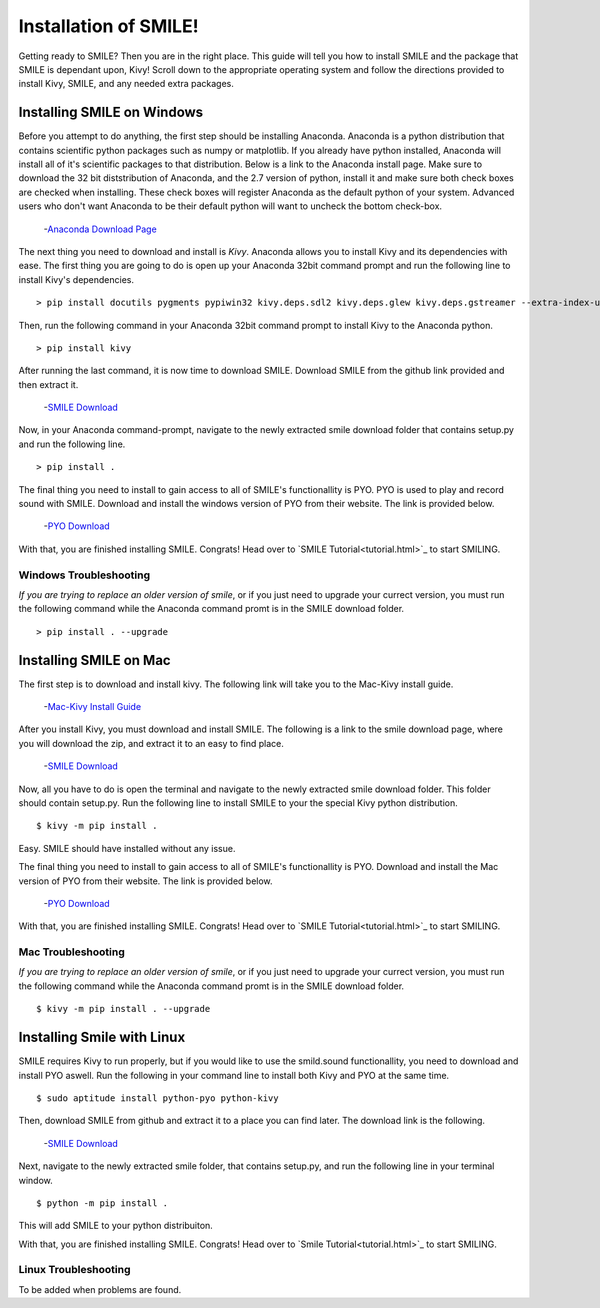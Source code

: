 ============================
Installation of SMILE!
============================

Getting ready to SMILE? Then you are in the right place. This guide will tell
you how to install SMILE and the package that SMILE is dependant upon, Kivy!
Scroll down to the appropriate operating system and follow the directions provided
to install Kivy, SMILE, and any needed extra packages.

Installing SMILE on Windows
===========================


Before you attempt to do anything, the first step should be installing
Anaconda. Anaconda is a python distribution that contains scientific python
packages such as numpy or matplotlib. If you already have python installed,
Anaconda will install all of it's scientific packages to that distribution.
Below is a link to the Anaconda install page. Make sure to download the 32 bit
diststribution of Anaconda, and the 2.7 version of python, install it and make
sure both check boxes are checked when installing. These check boxes will
register Anaconda as the default python of your system. Advanced users who don't
want Anaconda to be their default python will want to uncheck the bottom
check-box.

    -`Anaconda Download Page <https://www.continuum.io/downloads>`_

The next thing you need to download and install is *Kivy*. Anaconda allows you
to install Kivy and its dependencies with ease. The first thing you are going to
do is open up your Anaconda 32bit command prompt and run the following line to
install Kivy's dependencies.

.. note:

    Run the following as one line in your command prompt

::

    > pip install docutils pygments pypiwin32 kivy.deps.sdl2 kivy.deps.glew kivy.deps.gstreamer --extra-index-url https://kivy.org/downloads/packages/simple/

Then, run the following command in your Anaconda 32bit command prompt to install
Kivy to the Anaconda python.

::

    > pip install kivy

After running the last command, it is now time to download SMILE. Download
SMILE from the github link provided and then extract it.

    -`SMILE Download <https://github.com/compmem/smile/tree/master>`_

Now, in your Anaconda command-prompt, navigate to the newly extracted smile download
folder that contains setup.py and run the following line.

::

    > pip install .

The final thing you need to install to gain access to all of SMILE's
functionallity is PYO. PYO is used to play and record sound with SMILE. Download
and install the windows version of PYO from their website. The link is provided
below.

    -`PYO Download <http://ajaxsoundstudio.com/software/pyo/>`_

.. note:

    When PYO asks for a directory to install to, choose `C:\Python27`. If that
    folder doesn't already exist, create it and then attempt to install PYO into
    that folder

With that, you are finished installing SMILE. Congrats! Head over to
`SMILE Tutorial<tutorial.html>`_ to start SMILING.

Windows Troubleshooting
-----------------------

*If you are trying to replace an older version of smile*, or if you just need
to upgrade your currect version, you must run the following command while the
Anaconda command promt is in the SMILE download folder.

::

    > pip install . --upgrade


Installing SMILE on Mac
=======================

The first step is to download and install kivy. The following link will take you
to the Mac-Kivy install guide.

    -`Mac-Kivy Install Guide <http://kivy.org/docs/installation/installation-macosx.html>`_

After you install Kivy, you must download and install SMILE. The following is a
link to the smile download page, where you will download the zip, and extract
it to an easy to find place.

    -`SMILE Download <https://github.com/compmem/smile/tree/master>`_

Now, all you have to do is open the terminal and navigate to the
newly extracted smile download folder. This folder should contain setup.py. Run
the following line to install SMILE to your the special Kivy python distribution.

::

    $ kivy -m pip install .

Easy. SMILE should have installed without any issue.

The final thing you need to install to gain access to all of SMILE's
functionallity is PYO. Download and install the Mac version of PYO from their
website. The link is provided below.

    -`PYO Download <http://ajaxsoundstudio.com/software/pyo/>`_

With that, you are finished installing SMILE. Congrats! Head over to
`SMILE Tutorial<tutorial.html>`_ to start SMILING.

Mac Troubleshooting
-------------------

*If you are trying to replace an older version of smile*, or if you just need
to upgrade your currect version, you must run the following command while the
Anaconda command promt is in the SMILE download folder.

::

    $ kivy -m pip install . --upgrade


Installing Smile with Linux
===========================

SMILE requires Kivy to run properly, but if you would like to use the
smild.sound functionallity, you need to download and install PYO aswell. Run
the following in your command line to install both Kivy and PYO at the same
time.

::

    $ sudo aptitude install python-pyo python-kivy

Then, download SMILE from github and extract it to a place you can find later.
The download link is the following.

    -`SMILE Download <https://github.com/compmem/smile/tree/kivy>`_

Next, navigate to the newly extracted smile folder, that contains setup.py, and
run the following line in your terminal window.

::

    $ python -m pip install .

This will add SMILE to your python distribuiton.

With that, you are finished installing SMILE. Congrats! Head over to
`Smile Tutorial<tutorial.html>`_ to start SMILING.

Linux Troubleshooting
---------------------

To be added when problems are found.
